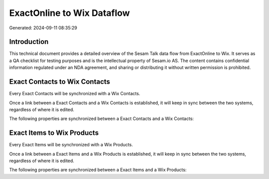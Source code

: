 ===========================
ExactOnline to Wix Dataflow
===========================

Generated: 2024-09-11 08:35:29

Introduction
------------

This technical document provides a detailed overview of the Sesam Talk data flow from ExactOnline to Wix. It serves as a QA checklist for testing purposes and is the intellectual property of Sesam.io AS. The content contains confidential information regulated under an NDA agreement, and sharing or distributing it without written permission is prohibited.

Exact Contacts to Wix Contacts
------------------------------
Every Exact Contacts will be synchronized with a Wix Contacts.

Once a link between a Exact Contacts and a Wix Contacts is established, it will keep in sync between the two systems, regardless of where it is edited.

The following properties are synchronized between a Exact Contacts and a Wix Contacts:

.. list-table::
   :header-rows: 1

   * - Exact Contacts Property
     - Wix Contacts Property
     - Wix Data Type


Exact Items to Wix Products
---------------------------
Every Exact Items will be synchronized with a Wix Products.

Once a link between a Exact Items and a Wix Products is established, it will keep in sync between the two systems, regardless of where it is edited.

The following properties are synchronized between a Exact Items and a Wix Products:

.. list-table::
   :header-rows: 1

   * - Exact Items Property
     - Wix Products Property
     - Wix Data Type

